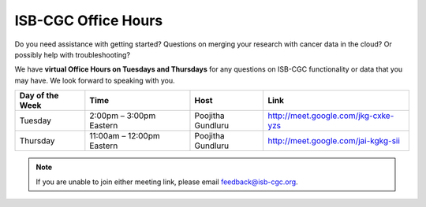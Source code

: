 ISB-CGC Office Hours
-------------------

Do you need assistance with getting started? Questions on merging your research with cancer data in the cloud? Or possibly help with troubleshooting?

We have **virtual Office Hours on Tuesdays and Thursdays** for any questions on ISB-CGC functionality or data that you may have. We look forward to speaking with you.


.. list-table:: 
  :header-rows: 1 


  * - Day of the Week
    - Time
    - Host
    - Link
  * - Tuesday
    - 2:00pm – 3:00pm Eastern
    - Poojitha Gundluru
    - http://meet.google.com/jkg-cxke-yzs

  * - Thursday
    - 11:00am – 12:00pm Eastern
    - Poojitha Gundluru
    - http://meet.google.com/jai-kgkg-sii
    
    
.. Note:: If you are unable to join either meeting link, please email feedback@isb-cgc.org.
